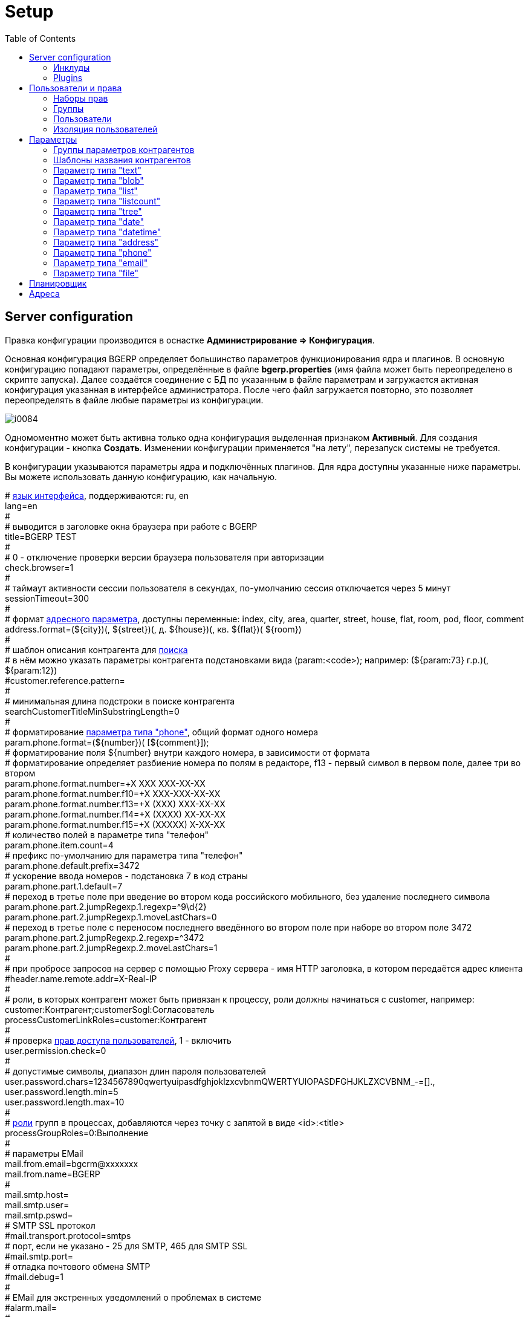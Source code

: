 = Setup
:toc:

[[config]]
== Server configuration
Правка конфигурации производится в оснастке *Администрирование => Конфигурация*.

Основная конфигурация BGERP определяет большинство параметров функционирования ядра и плагинов.
В основную конфигурацию попадают параметры, определённые в файле *bgerp.properties* (имя файла может быть переопределено в скрипте запуска). 
Далее создаётся соединение с БД по указанным в файле параметрам и загружается активная конфигурация указанная в интерфейсе администратора. 
После чего файл загружается повторно, это позволяет переопределять в файле любые параметры из конфигурации.

image::_res/i0084.png[]

Одномоментно может быть активна только одна конфигурация выделенная признаком *Активный*. Для создания конфигурации - кнопка *Создать*. 
Изменении конфигурации применяется "на лету", перезапуск системы не требуется.

В конфигурации указываются параметры ядра и подключённых плагинов. Для ядра доступны указанные ниже параметры. 
Вы можете использовать данную конфигурацию, как начальную.

[example]
:hardbreaks:
====
# <<../project.adoc#l10n, язык интерфейса>>, поддерживаются: ru, en
lang=en
#
# выводится в заголовке окна браузера при работе с BGERP
title=BGERP TEST
#
# 0 - отключение проверки версии браузера пользователя при авторизации
check.browser=1
#
# таймаут активности сессии пользователя в секундах, по-умолчанию сессия отключается через 5 минут
sessionTimeout=300
#
# формат <<#param-address, адресного параметра>>, доступны переменные: index, сity, area, quarter, street, house, flat, room, pod, floor, comment [[config-param-address]]
address.format=(${city})(, ${street})(, д. ${house})(, кв. ${flat})( ${room})
#
# шаблон описания контрагента для [[config-search]] <<search.adoc#, поиска>>
# в нём можно указать параметры контрагента подстановками вида (param:<code>); например: (${param:73} г.р.)(, ${param:12})
#customer.reference.pattern=
#
# минимальная длина подстроки в поиске контрагента
searchCustomerTitleMinSubstringLength=0
#
# форматирование <<#param-phone, параметра типа "phone">>, общий формат одного номера [[config-param-phone]]
param.phone.format=(${number})( [${comment}]);
# форматирование поля ${number} внутри каждого номера, в зависимости от формата
# форматирование определяет разбиение номера по полям в редакторе, f13 - первый символ в первом поле, далее три во втором
param.phone.format.number=+X XXX XXX-XX-XX
param.phone.format.number.f10=+X XXX-XXX-XX-XX
param.phone.format.number.f13=+X (XXX) XXX-XX-XX
param.phone.format.number.f14=+X (XXXX) XX-XX-XX
param.phone.format.number.f15=+X (XXXXX) X-XX-XX
# количество полей в параметре типа "телефон"
param.phone.item.count=4
# префикс по-умолчанию для параметра типа "телефон"
param.phone.default.prefix=3472
# ускорение ввода номеров - подстановка 7 в код страны
param.phone.part.1.default=7
# переход в третье поле при введение во втором кода российского мобильного, без удаление последнего символа
param.phone.part.2.jumpRegexp.1.regexp=^9\d{2}
param.phone.part.2.jumpRegexp.1.moveLastChars=0
# переход в третье поле с переносом последнего введённого во втором поле при наборе во втором поле 3472
param.phone.part.2.jumpRegexp.2.regexp=^3472
param.phone.part.2.jumpRegexp.2.moveLastChars=1
#
# при пробросе запросов на сервер с помощью Proxy сервера - имя HTTP заголовка, в котором передаётся адрес клиента
#header.name.remote.addr=X-Real-IP
# [[config-customer-process-role]]
# роли, в которых контрагент может быть привязан к процессу, роли должны начинаться с customer, например: customer:Контрагент;customerSogl:Согласователь
processCustomerLinkRoles=customer:Контрагент
#
# проверка <<#user, прав доступа пользователей>>, 1 - включить [[config-user]]
user.permission.check=0
#
# допустимые символы, диапазон длин пароля пользователей
user.password.chars=1234567890qwertyuipasdfghjoklzxcvbnmQWERTYUIOPASDFGHJKLZXCVBNM_-=[].,
user.password.length.min=5
user.password.length.max=10
#
# <<process/index.adoc#group-executor-role, роли>> [[config-group-executor-role]] групп в процессах, добавляются через точку с запятой в виде <id>:<title>
processGroupRoles=0:Выполнение
#
# параметры EMail
mail.from.email=bgcrm@xxxxxxx
mail.from.name=BGERP
#
mail.smtp.host=
mail.smtp.user=
mail.smtp.pswd=
# SMTP SSL протокол
#mail.transport.protocol=smtps
# порт, если не указано - 25 для SMTP, 465 для SMTP SSL
#mail.smtp.port=
# отладка почтового обмена SMTP
#mail.debug=1
#
# EMail для экстренных уведомлений о проблемах в системе
#alarm.mail= 
#
# <<message.adoc#process, теги>> сообщений [[config-message-tag]]
tag.1.title=Реквизиты
tag.1.color=red
tag.2.title=ТЗ
tag.2.color=green
tag.3.title=TODO
tag.3.color=magenta
#
# <<extension.adoc#dyn, динамический код>> и расширение функциональности [[config-dyn]]
dynamic.src.dir=dyn
dynamic.src.encoding=UTF-8
#
# максимальное время выполнения обработчика события в мс. до принудительного прерывания
event.process.timeout=5000
#
# перечень через запятую динамических или обычных классов, реализующих интерфейс java.lang.Runnable, запускаемых при старте сервера [[config-on-start]]
#runOnStart=
# перечень через запятую динамических или обычных классов, объекты которых создаются при старте сервера, при перекомпиляции динамических классов создание объектов производится повторно
#createOnStart=
#
# <<#scheduler, планировщик>>, запуск - 1 [[config-scheduler]] 
scheduler.start=1
#
# сброс кэша новостей каждые указанное количество секунд, может быть необходимо лишь при импорте новостей извне в БД BGERP
#flush.news.everySeconds=
#
# 1 - база доступна только на чтение, отключение записи логов и сохранения параметров интерфейса
#db.readonly=1
====

:hardbreaks!:

[[config-include]]
=== Инклуды
Возможно включение в одну конфигурации другой, для этого во включающей конфигурации размещается инструкция *include.<configId>=1*, 
где *<configId>* - код включаемой на данной позиции конфигурации. Включенные конфигурации отображаются под содержащей их выделяются отступом.

NOTE: Поддерживается только один уровень вложенности конфигураций. 

Рекомендуется создать как минимум одну инклуд конфигурацию, в которой определять все <<interface.adoc#config-variable, переменные>>, 
как-то: коды параметров процессов, статусов. В дальнейшем эту конфигурацию включить в активную конфигурацию сервера, а так же в конфигурации процессов.
 
Рекомендованный формат:
[source]
----
USER_PARAM_EMAIL=

PROCESS_STATUS_OPEN=
PROCESS_PARAM_CONTACT=
PROCESS_PARAM_EMAIL=
----

[[config-plugin]]
=== Plugins
The most part of the product's functionality is available in form of plugins.
By default the application searchs and enables all the plugins, that may be confusing users and overloading the system.
To reduce visible functionality it is recommended to define in main <<config, configuration>>:
[source]
----
plugin.enable.default=0
----

For every activated plugin make own <<config-include, included>> configuration named *Plugin <name>*, starting from key: *<plugin>:enable=1* 
and with all other required keys after. In case of big size, multiple plugin configurations may be used. 
Example of included configuration named *Plugin Blow BGERP Projects*, for marking skipped blocks used multiple points:
[source]
----
blow:enable=1

blow:board.2.title=BGERP Projects
blow:board.2.queueId=6
blow:board.2.stringExpressionCell=<<END
     result = "";
     ........
     return result;
END
blow:board.2.openUrl=bgerp-is
....
----

[[user]]
== Пользователи и права
Все действия пользователей в системе выполняются через проверку прав.
Правка пользователей и полномочий производится в оснастках *Администрирование => Пользователи => ...*. 
Редактирование учётных записей пользователей, их прав доступа и групп.

NOTE: Проверка прав доступа включается <<#config-user, переменной конфигурации>>.

=== Наборы прав
Наборы прав определяют разрешаемые пользователю действия. При установке в системе присутствует пустой набор прав *Администраторы*. 
Целесообразно разрешить данному набору все действия, используя его для наделения пользователей полными правами.

NOTE: На этапе начального изучения системы вам будет достаточно этого набора прав.

image::_res/i0085.png[]

Кнопка *R* в таблице наборов позволяет перенести на набор все действия другого набора, выбранного из открываемого списка.
В редакторе набора прав указывается его название, конфигурация. В дереве действий указываются разрешённые набору действия.

image::_res/i0086.png[]

=== Группы
Группы пользователей обозначают подразделения в организации и выступают группами решения для подсистемы <<process/index.adoc#, процессов>>.

image::_res/i0087.png[]

В группе могут быть указаны <<process/queue.adoc#, очереди процессов>>, наборы прав, конфигурация.
Подробно о логике работы системы ограничений см. далее, в описании редактора пользователей.

Группы выстроены в иерархию, что позволяет учитывать службы, отделы и другие структурные единицы организации. 
Кнопка *C* в таблице позволяет вырезать группу, переместив её в новое место в иерархии. 
Флаг скрытости предназначен для обозначения ныне не существующих подразделений.

=== Пользователи
В свойствах пользователя указывается одна или несколько групп с указанием периода, наборы прав, имя пользователя, его логин и пароль. 
Пользователи выступают исполнителями для подсистемы <<process/index.adoc#, процессов>>.

image::_res/i0088.png[]

Параметры пользователя определяются в редакторе <<param, параметров>>.

Группы пользователя определяют вхождение пользователя в подразделения.

[[united-user-config]]
Результирующие права пользователя, параметры его конфигурации и разрешённые очереди процессов определяются описанным ниже образом. 
Сложение списка обозначает добавление в конец списка новых элементов.
[square]
* Действующий список групп (ДСГ) - упорядоченный список = список групп в алфавитном порядке (как отображаются в списке групп), из них оставлены только действующие в настоящий момент у пользователя.
* Действующий список наборов прав (ДСНП) - упорядоченный список = списки всех наборов прав групп ДСГ + список наборов прав пользователя.
* Действующая конфигурация (ДК) - строка = конфигурации всех наборов прав из ДСНП + конфигурации всех групп из ДСГ (конфигурация каждой группы составлена из конфигурации всех его предков + конфигурация группы) + конфигурация пользователя. Переменная более поздно добавленная в конфигурацию переопределит более раннюю.
* Очереди процессов = список очередей процессов, из которых оставлены очереди указанные в пользователе либо в одной из групп ДСГ.
* Разрешения = разрешения из наборов прав ДСНП + разрешения из пользователя.
* Роли - набор = роли всех наборов прав ДСНП + роли из пользователя.

В действующую конфигурацию пользователя дополнительно добавляются переменные:
[source]
----
ctxUserId=<код пользователя в БД>
ctxUserGroupIds=<коды групп пользователя через запятую>
ctxUserPermsetIds=<коды наборов прав пользователя через запятую>
----

Схема довольно сложна, однако позволяет очень гибко настраивать права пользователей.
[[user-action-tree]]
Редактор разрешённых действий в наборе прав и пользователе представляет из себя *дерево действий* следующего вида:

image::_res/i0089.png[]

Установка галочки на узле дерева разрешает действия. У некоторых действий есть конфигурация, задающая дополнительные ограничения. 
Заданные переменные конфигураций отображаются в квадратных скобках рядом с действиями (на снимке выше для действия "Просмотр пользователей"). 
Для открытия редактора конфигурации действия необходимо кликнуть мышью в скобки. При этом отобразится диалог следующего вида.

image::_res/action_tree_edit_dialog.png[]

Над панелью ввода конфигурации действия отображается подсказка по допустимым параметрам.

В данную конфигурацию допускается подставлять переменные из действующей конфигурации пользователя. 
Подстановка осуществляется макросом *{@<paramName>}*, где *<paramName>* - параметр из конфигурации. Например: *groupSet={@smGroup}*. 
Так, на приведённым ранее снимке пользователю разрешают просматривать список пользователя только входящих в те же группы, что и он сам. 
Используется подставновка системной переменной из действующей конфигурации пользователя.

В зависимости от разрешённых действий и их конфигураций в интерфейсе, отображаемом пользователю, могут скрываться либо отображаться различные элементы.

CAUTION: Для пользователя с кодом 1 конфигурации действий не применяются, данному пользователю всегда разрешены все действия, но с пустыми конфигурациями.

Опции конфигурации пользователя (они могут попасть в неё из указанных выше конфигураций):
[source]
----
# отключение проверки прав
#dontCheckPermission=1
# открытие оснасток после авторизации зафиксированной (в данном примере - поиск и обработка сообщений), разделитель - запятая
#on.login.open.pinned=/user/search,/user/message/queue
# открытие оснасток после авторизации (в данном примере - обработка сообщений), разделитель - запятая
#on.login.open=/user/message/queue
----

[[user-isolation]]
=== Изоляция пользователей
Изоляция позволяет ограничить доступные пользователю данные и применяется ко всем действиям, запрашивающим и модифицирующим эти данные.
Параметры изоляции задаются в <<united-user-config, объединённой конфигурации пользователя>>.

[source]
----
isolation.process=<processIsolation>
----
Где:
[square]
* *<processIsolation>* - уровень изоляции процессов, может принимать значения *executor* либо *group*.

Режим *executor* отображает пользователю лишь процессы, в которых он является исполнителем. 
Режим *group* отображает процессы, группы решения которых содержат одну из текущих групп пользователя. 

[[param]]
== Параметры
Для большинства сущностей в системе возможно определение настраиваемых параметров. 
Редактирование перечня параметров осуществляется в оснастке *Администрирование => Параметры* интерфейса. 
Выбор сущности, для которой определяются параметры, производится в выпадающем списке. Список может расширяться при установке плагинов. 

image::_res/i0090.png[]

Редактор параметра выглядит следующим образом. Для всех типов кроме спискового (отличия будут рассмотрены далее) его вид идентичен.

image::_res/i0091.png[]

Таблица параметров сущности выглядит подобным образом. Порядок записи в таблице определяется числовым полем *Порядок* параметра, 
либо порядком, задаваемым при привязке к типу процесса либо группе параметров.

image::_res/i0092.png[]

Свойство *Скрипт* параметра позволяет установить <<extension.adoc#run, класс>>, обрабатывающий события изменения параметра.
Ключи конфигурации параметра различаются для типов параметров, общие для всех типов необязательные значения:

[source]
----
# коды параметров сущности, которые должны быть заполнены перед установкой данного параметра
requireBeforeFillParamIds=<codes>
# коды параметров сущности, которые должны быть пустыми перед установкой данного параметра
requireBeforeEmptyParamIds=<codes>
# теги параметра через запятую - тегированный параметр можно просматривать или править
# только явно разрешив тег в настройке прав на изменение параметра либо просмотр параметров
tags=<tags>
# редактор параметра недоступен (параметр загружается посредством API к БД либо HTTP API)
readonly=1
----

Где:
[square]
* *<codes>* - коды параметров через запятую;
* *<tags>* - теги через запятую.

[[customer-param-group]]
=== Группы параметров контрагентов
Группа параметров необходима для ограничения списка параметров контрагента определённого объекта. Например: "Физическое лицо", "Юридическое лицо".

=== Шаблоны названия контрагентов
Шаблон названия позволяет устанавливать зависимость названия объектов от его параметров. 
Подстановка параметров осуществляется макросами вида *${param_<code>}*, где *<code>* - уникальный код параметра. 
Так, например, возможна генерация названия контрагента юридического лица из параметров спискового "Форма собственности" 
и текстового "Наименование организации", что предотвращает дублирование информации. 
При изменении параметров в дальнейшем наименование объекта будет правиться автоматически.

[[param-text]]
=== Параметр типа "text"
Однострочная строка до 250 символов.
В конфигурации параметра могут быть указаны следующие необязательные параметры:
[source]
----
saveOn=<saveOn>
# параметр содержит URL, в просмотре параметров отображение ссылки перехода по ссылке
showAsLink=1
# вместо значение параметра выводится <ЗНАЧЕНИЕ ЗАШИФРОВАНО>, параметр можно только поправить, нельзя просмотреть
encrypt=encrypted
----

Где:
[square]
* *<saveOn>* - режим сохранения, может быть *focusLost*, по-умолчанию сохранение производится по нажатию кнопки Ок либо Enter.

Также в конфигурации параметра могут быть указаны одна или несколько конструкций вида:
[source]
----
regexp.<n>.title=<title>
regexp.<n>.regexp=<regexp>
----

Где:
[square]
* *<n>* - число, порядковый номер регулярного выражения;
* *<title>* - наименование шаблона;
* *<regexp>* - <<extension.adoc#regexp, регулярное выражение>>, описывающее шаблон.

При наличии в конфигурации текстового параметра подобных конструкций вводимая строка будет проверяться на совпадение хотя бы с одним из шаблонов, например:
[source]
----
regexp.1.title=<город без г.>,<улица без ул.>,<дом без д.>
regexp.1.regexp=[а-яА-Я\s\-]+,[\dа-яА-Я\s\-]+,\s*[\dа-яА-Я/]+
regexp.2.title=<город без г.>,<улица без ул.>,<дом без д.>,<номер квартиры>
regexp.2.regexp=[а-яА-Я\s\-]+,[\dа-яА-Я\s\-]+,\s*[\dа-яА-Я/]+,*\s*\d+
regexp.3.title=<город без г.>,<улица без ул.>,<дом без д.>,<номер квартиры>, <номер комнаты>
regexp.3.regexp=[а-яА-Я\s\-]+,[\dа-яА-Я\s\-]+,\s*[\dа-яА-Я/]+,*\s*\d+,\s*\d+
----

В данном случае параметр контрагента адрес по прописке проверяется на соответствие одному из шаблонов. Содержание шаблонов легко понять из атрибутов title.

В таблице параметр выглядит следующим образом:

image::_res/i0013.png[]

[[param-blob]]
=== Параметр типа "blob"
Большая многострочная строка до 65000 символов. В конфигурации параметра могут быть указаны следующие необязательные параметры:
[source]
----
rows=<rows>
saveOn=<saveOn>
----

Где:
[square]
* *<rows>* - количество отображаемых в редакторе строк, по-умолчанию 4;
* *<saveOn>* - режим сохранения, может быть "focusLost" (потеря фокуса полем), по-умолчанию сохранение производится по нажатию кнопки Ок.

В таблице параметр выглядит следующим образом:

image::_res/i0014.png[]

[[param-list]]
=== Параметр типа "list"
Параметр с выбираемыми из набора значениями. Значения могут быть определены как конфигурации параметра так и во внешнем справочнике, 
на который ссылается параметр. Для некоторых значений можно добавить возможность или установить обязательное требование указания комментария.

В конфигурации параметра могут быть указаны следующие необязательные параметры:
[source]
----
# мультивыбор
multiple=1
# сохранение сразу после выбора значения, без нажатия кнопки Ок (только для параметра с одним выбором)
saveOn=select
editAs=<editAs>
#
# сортировка значений по наименованию а не в порядке кодов
sort.mode=byTitle
#
allowCommentValues=<allowCommentValues>
needCommentValues=<needCommentValues>
#
directory=<dirName>
availableValues=<values>
availableValuesInnerJoinFilter=<joinTable>;<joinColumn>;<joinFilter>
----

Где:
[square]
* *<editAs>* - может принимать значения combo - по-умолчанию, выпадающий список, radio - выбор значения в виде переключателей, select - выпадающий список с возможностью поиска значения;
* *<dirName>* - справочник, из которого берутся значения, может быть "address_city" для городов, если справочника нет - значения указываются в самом параметре;
* *<values>* - допустимые коды значений через запятую;
* *<allowCommentValues>* - перечень значений для которых допустимо указание комментария, возможно указание диапазонов, например: 1-3,7,9-14
* *<needCommentValues>* - перечень значений для которых обязателен комментарий, указывается аналогично <allowCommentValues>;
* *<joinTable>* - имя таблицы, с которой осуществляется фильтрующая операция SQL INNER JOIN справочной таблицы;
* *<joinColumn>* - колонка таблицы, по которой проводится JOIN столбца id справочной таблицы;
* *<joinFilter>* - дополнительное условие INNER JOIN.

Пример конфигурации параметра, в котором доступны контрагенты, входящие в группу с кодом 3.
[source]
----
multiple=1
directory=customer
availableValuesInnerJoinFilter=customer_group;customer_id;group_id IN (3)
----

Пример параметра с одним значением. Конфигурация - как выглядит в таблице и редактирование.

image::_res/i0018.png[]

image::_res/i0016.png[]

Пример параметра с несколькими значениями (мультивыбор). Конфигурация - как выглядит в таблице и редактирование.

image::_res/i0015.png[]

image::_res/i0020.png[]

[[param-listcount]]
=== Параметр типа "listcount"
Позволяет выбирать перечислимые значения с указанием количества для них. 
На снимке экрана ниже - редактор свойств параметра, конфигурирование значений аналогично параметру типа "list".

image::_res/param_listcount.png[]

В таблице параметров.

image::_res/param_listcount_table.png[]

Редактор.

image::_res/param_listcount_editor.png[]

[[param-tree]]
=== Параметр типа "tree"
Допустимые значения могут быть организованы в дерево.
В конфигурации параметра могут быть указаны следующие необязательные параметры:
[source]
----
# несколько значений в дереве
multiple=1
----

Как выглядят конфигурация, таблица параметров и редактирование.

image::_res/param_tree.png[]

image::_res/param_tree_table.png[]

image::_res/param_tree_editor.png[]

[[param-date]]
=== Параметр типа "date"
Дата: год - месяц - день.
В конфигурации параметра могут быть указаны следующие необязательные параметры:
[source]
----
# возможность смены месяца
changeMonth=true
# возможность смены года
changeYear=true
yearRange=<yearRange>
# возможность редактирования поля с клавиатуры
editable=1
saveOn=<saveOn>
# при редактировании поля отправка классу-обработчику изменений параметра события ru.bgcrm.event.DateChangingEvent, позволяющего раскрашивать даты различными цветами и сопровождать примечаниями
#sendColorMapRequest=1
----

Где:
[square]
* *<yearRange>* - диапазон отображаемых лет в выпадающем списке годов, могут быть значения от текущего года, например: *-10:+30* , либо значения от текущей выбранной даты, например: *c:-10:c+30*, по-умолчанию *с-10:с+10*;
* *<saveOn>* - режим сохранения, может быть "focusLost" (потеря фокуса полем) либо "enter" (нажатие клавиши "Enter"), по-умолчанию режим "enter"; актуально только при *editable=1*.

IMPORTANT: Для параметра yearRange нулевое значение указывать как +0, например: -10:+0

В таблице параметр и его редактор выглядят следующим образом.

image::_res/i0021.png[]

image::_res/i0022.png[]

[[param-datetime]]
=== Параметр типа "datetime"
Дата + время различной точности.
В конфигурации параметра могут быть указаны следующие необязательные параметры:
[source]
----
type=<type>
stepHour=<stepHour>
stepMinute=<stepMinute>
#
# при редактировании поля отправка классу-обработчику изменений параметра события ru.bgcrm.event.DateChangingEvent, позволяющего раскрашивать даты различными цветами и сопровождать примечаниями
#sendColorMapRequest=1
----

Где:
[square]
* *<type>* - может принимать значения ymdh, ymdhm, ymdhms в зависимости от требуемой точности поля;
* *<stepHour>* - шаг в выборе часов;
* *<stepMinute>* - шаг в выборе минут.

Пример параметра. Конфигурация, как выглядит в таблице и редактирование.

image::_res/i0023.png[]

image::_res/i0025.png[]

[[param-address]]
=== Параметр типа "address"
Адресный, ссылающийся на дом в справочнике адресов.
В конфигурации параметра могут быть указаны следующие необязательные параметры:
[source]
----
# несколько адресов в параметре
multiple=1
----

Как выглядит в таблице и редактирование.

image::_res/i0026.png[]

image::_res/i0027.png[]

Доступен контекстный поиск по подстроке улицы и дому. 
Несмотря на приведённый пример использовать подобный параметр для адреса прописки не следует, 
т.к. он требует наличия в справочнике домов записей обо всех домах, используемых в значениях параметров.

NOTE: Формат строки отображаемой в таблице задаётся в <<config-param-address, конфигурации>>.

[[param-phone]]
=== Параметр типа "phone"
Один или несколько телефонов с комментариями. В конфигурации параметра ничего не указывается.
Как выглядит в таблице и редактирование.

image::_res/i0028.png[]

image::_res/i0029.png[]

NOTE: Количество записей в параметре и формат строки, отображаемой в таблице, задаётся в <<config-param-phone, конфигурации>>.

[[param-email]]
=== Параметр типа "email"
Один или несколько EMail адресов либо только адресов доменов с комментариями.
В конфигурации параметра могут быть указаны следующие необязательные параметры:
[source]
----
# несколько EMail в параметре
multiple=1
----

Как выглядит в таблице и редактирование.

image::_res/i0055.png[]

image::_res/i0056.png[]

[[param-file]]
=== Параметр типа "file"
Один или несколько файлов. В конфигурации параметра могут быть указаны следующие необязательные параметры:
[source]
----
# несколько файлов в параметре
multiple=1
----

image::_res/i0054.png[]

[[scheduler]]
== Планировщик
NOTE: Вы можете пропустить этот раздел при первом знакомстве с системой.

Подсистема планировщика позволяет выполнять периодический запуск определённых задач. 
Для запуска задачи в конфигурацию сервера добавляются записи вида:
[source]
----
scheduler.task.<id>.class=<class_name>
scheduler.task.<id>.minutes=<minutes>
# необязательные параметры
scheduler.task.<id>.hours=<hours>
scheduler.task.<id>.dw=<dw>
----

Где:
[square]
* *<id>* - уникальный числовой идентификатор задачи;
* *<class_name>* - имя класса запускаемой задачи;
* *<hours>* - часы в которые запускается задача, через запятую от 0 до 23;
* *<dw>* - дни недели в которые запускается задача, через запятую от 1 до 7, 1 - понедельник.

Планировщик ежеминутно проверяет задачи и выполняет те из них, чьи ограничения по времени отвечают указанным в конфигурации условиям.

В планировщике может быть запущен любой объект Java-класса, реализующий интерфейс *java.lang.Runnable*. 
Класс может находиться в библиотеках системы либо быть <<extension.adoc#dyn, динамическим>>.

Запуск планировщика определяется <<#config-scheduler, опцией конфигурации>>.

[[address]]
== Адреса
Просмотр и редактирование адресных справочников доступны в *Пуск => Адреса*.

image::_res/i0037.png[]

Адресный справочник рекомендуется использовать только для ограниченных населённых пунктов, в которых предоставляются услуги. 
Параметры типа <<param-address, address>>, использующие справочник, позволяют производить поиск по городу, улицу и т.п. 
Нецелесообразно заносить в адресный справочник юридические адреса организаций, адреса для получения корреспонденции и т.п. 
Это приведёт к неоправданному разрастанию справочника и усложнению его поддержки.

Как настроить выгрузку справочника адресов в BGBilling и первичную выгрузку из него описано <<../plugin/bgbilling/address_load.adoc#, здесь>>.

При необходимости согласования справочников адресов нескольких биллингов воспользуйтесь встроенной в BGBillingClient <<../plugin/bgbilling/address_sync.adoc#, утилитой>> 
